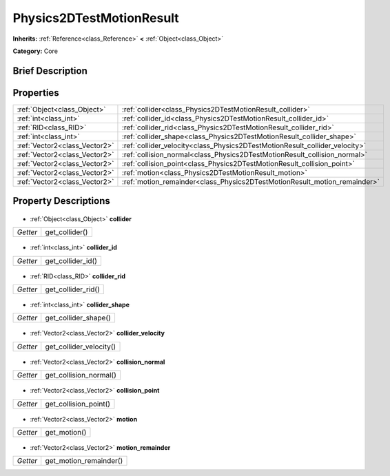 .. Generated automatically by doc/tools/makerst.py in Godot's source tree.
.. DO NOT EDIT THIS FILE, but the Physics2DTestMotionResult.xml source instead.
.. The source is found in doc/classes or modules/<name>/doc_classes.

.. _class_Physics2DTestMotionResult:

Physics2DTestMotionResult
=========================

**Inherits:** :ref:`Reference<class_Reference>` **<** :ref:`Object<class_Object>`

**Category:** Core

Brief Description
-----------------



Properties
----------

+-------------------------------+-----------------------------------------------------------------------------+
| :ref:`Object<class_Object>`   | :ref:`collider<class_Physics2DTestMotionResult_collider>`                   |
+-------------------------------+-----------------------------------------------------------------------------+
| :ref:`int<class_int>`         | :ref:`collider_id<class_Physics2DTestMotionResult_collider_id>`             |
+-------------------------------+-----------------------------------------------------------------------------+
| :ref:`RID<class_RID>`         | :ref:`collider_rid<class_Physics2DTestMotionResult_collider_rid>`           |
+-------------------------------+-----------------------------------------------------------------------------+
| :ref:`int<class_int>`         | :ref:`collider_shape<class_Physics2DTestMotionResult_collider_shape>`       |
+-------------------------------+-----------------------------------------------------------------------------+
| :ref:`Vector2<class_Vector2>` | :ref:`collider_velocity<class_Physics2DTestMotionResult_collider_velocity>` |
+-------------------------------+-----------------------------------------------------------------------------+
| :ref:`Vector2<class_Vector2>` | :ref:`collision_normal<class_Physics2DTestMotionResult_collision_normal>`   |
+-------------------------------+-----------------------------------------------------------------------------+
| :ref:`Vector2<class_Vector2>` | :ref:`collision_point<class_Physics2DTestMotionResult_collision_point>`     |
+-------------------------------+-----------------------------------------------------------------------------+
| :ref:`Vector2<class_Vector2>` | :ref:`motion<class_Physics2DTestMotionResult_motion>`                       |
+-------------------------------+-----------------------------------------------------------------------------+
| :ref:`Vector2<class_Vector2>` | :ref:`motion_remainder<class_Physics2DTestMotionResult_motion_remainder>`   |
+-------------------------------+-----------------------------------------------------------------------------+

Property Descriptions
---------------------

  .. _class_Physics2DTestMotionResult_collider:

- :ref:`Object<class_Object>` **collider**

+----------+----------------+
| *Getter* | get_collider() |
+----------+----------------+

  .. _class_Physics2DTestMotionResult_collider_id:

- :ref:`int<class_int>` **collider_id**

+----------+-------------------+
| *Getter* | get_collider_id() |
+----------+-------------------+

  .. _class_Physics2DTestMotionResult_collider_rid:

- :ref:`RID<class_RID>` **collider_rid**

+----------+--------------------+
| *Getter* | get_collider_rid() |
+----------+--------------------+

  .. _class_Physics2DTestMotionResult_collider_shape:

- :ref:`int<class_int>` **collider_shape**

+----------+----------------------+
| *Getter* | get_collider_shape() |
+----------+----------------------+

  .. _class_Physics2DTestMotionResult_collider_velocity:

- :ref:`Vector2<class_Vector2>` **collider_velocity**

+----------+-------------------------+
| *Getter* | get_collider_velocity() |
+----------+-------------------------+

  .. _class_Physics2DTestMotionResult_collision_normal:

- :ref:`Vector2<class_Vector2>` **collision_normal**

+----------+------------------------+
| *Getter* | get_collision_normal() |
+----------+------------------------+

  .. _class_Physics2DTestMotionResult_collision_point:

- :ref:`Vector2<class_Vector2>` **collision_point**

+----------+-----------------------+
| *Getter* | get_collision_point() |
+----------+-----------------------+

  .. _class_Physics2DTestMotionResult_motion:

- :ref:`Vector2<class_Vector2>` **motion**

+----------+--------------+
| *Getter* | get_motion() |
+----------+--------------+

  .. _class_Physics2DTestMotionResult_motion_remainder:

- :ref:`Vector2<class_Vector2>` **motion_remainder**

+----------+------------------------+
| *Getter* | get_motion_remainder() |
+----------+------------------------+

